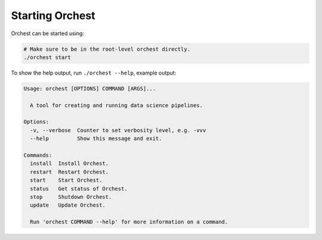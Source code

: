 Starting Orchest
================

Orchest can be started using:

.. code-block:: bash

    # Make sure to be in the root-level orchest directly.
    ./orchest start

To show the help output, run ``./orchest --help``, example output:

.. code-block:: text

    Usage: orchest [OPTIONS] COMMAND [ARGS]...

      A tool for creating and running data science pipelines.

    Options:
      -v, --verbose  Counter to set verbosity level, e.g. -vvv
      --help         Show this message and exit.

    Commands:
      install  Install Orchest.
      restart  Restart Orchest.
      start    Start Orchest.
      status   Get status of Orchest.
      stop     Shutdown Orchest.
      update   Update Orchest.

      Run 'orchest COMMAND --help' for more information on a command.
